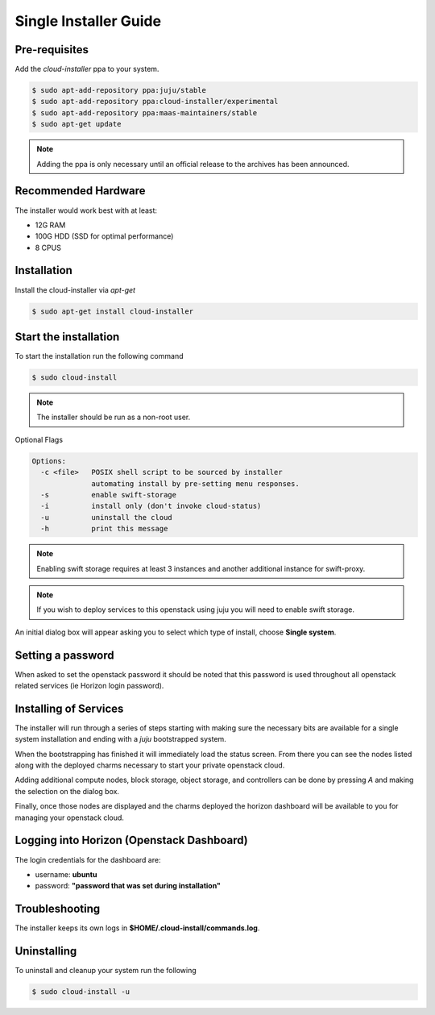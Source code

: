 Single Installer Guide
======================

Pre-requisites
^^^^^^^^^^^^^^

Add the `cloud-installer` ppa to your system.

.. code::

   $ sudo apt-add-repository ppa:juju/stable
   $ sudo apt-add-repository ppa:cloud-installer/experimental
   $ sudo apt-add-repository ppa:maas-maintainers/stable
   $ sudo apt-get update

.. note::

   Adding the ppa is only necessary until an official release to the
   archives has been announced.

Recommended Hardware
^^^^^^^^^^^^^^^^^^^^

The installer would work best with at least:

- 12G RAM
- 100G HDD (SSD for optimal performance)
- 8 CPUS

Installation
^^^^^^^^^^^^

Install the cloud-installer via `apt-get`

.. code::

   $ sudo apt-get install cloud-installer

Start the installation
^^^^^^^^^^^^^^^^^^^^^^

To start the installation run the following command

.. code::

   $ sudo cloud-install

.. note::

    The installer should be run as a non-root user.

Optional Flags

.. code::

    Options:
      -c <file>   POSIX shell script to be sourced by installer
                  automating install by pre-setting menu responses.
      -s          enable swift-storage
      -i          install only (don't invoke cloud-status)
      -u          uninstall the cloud
      -h          print this message


.. note::

    Enabling swift storage requires at least 3 instances and another additional
    instance for swift-proxy.

.. note::

    If you wish to deploy services to this openstack using juju you will need
    to enable swift storage.

An initial dialog box will appear asking you to select which type of
install, choose **Single system**.

Setting a password
^^^^^^^^^^^^^^^^^^

When asked to set the openstack password it should be noted that this password
is used throughout all openstack related services (ie Horizon login password).

Installing of Services
^^^^^^^^^^^^^^^^^^^^^^

The installer will run through a series of steps starting with making
sure the necessary bits are available for a single system installation
and ending with a `juju` bootstrapped system.

When the bootstrapping has finished it will immediately load the
status screen. From there you can see the nodes listed along with the
deployed charms necessary to start your private openstack cloud.

Adding additional compute nodes, block storage, object storage, and
controllers can be done by pressing `A` and making the selection on
the dialog box.

Finally, once those nodes are displayed and the charms deployed the
horizon dashboard will be available to you for managing your openstack
cloud.

Logging into Horizon (Openstack Dashboard)
^^^^^^^^^^^^^^^^^^^^^^^^^^^^^^^^^^^^^^^^^^

The login credentials for the dashboard are:

* username: **ubuntu**
* password: **"password that was set during installation"**


Troubleshooting
^^^^^^^^^^^^^^^

The installer keeps its own logs in **$HOME/.cloud-install/commands.log**.

Uninstalling
^^^^^^^^^^^^

To uninstall and cleanup your system run the following

.. code::

    $ sudo cloud-install -u
